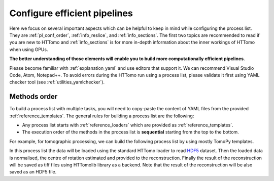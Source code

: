 .. _howto_process_list:

Configure efficient pipelines
=============================

Here we focus on several important aspects which can be helpful to keep in mind while configuring the process list. They are :ref:`pl_conf_order`, :ref:`info_reslice`, and :ref:`info_sections`. The first two topics are
recommended to read if you are new to HTTomo and :ref:`info_sections` is for more in-depth information about the inner workings of HTTomo when using GPUs.

**The better understanding of those elements will enable you to build more computationally efficient pipelines**. 

Please become familiar with :ref:`explanation_yaml` and use editors that support it. We can recommend Visual Studio Code, Atom, Notepad++. 
To avoid errors during the HTTomo run using a process list, please validate it first using YAML checker tool (see :ref:`utilities_yamlchecker`).

.. _pl_conf_order:

Methods order
-------------
To build a process list with multiple tasks, you will need to copy-paste the content of YAML files from the provided :ref:`reference_templates`.
The general rules for building a process list are the following: 

* Any process list starts with :ref:`reference_loaders` which are provided as :ref:`reference_templates`.
* The execution order of the methods in the process list is **sequential** starting from the top to the bottom.

For example, for tomographic processing, we can build the following process list by using mostly TomoPy templates.

.. dropdown:: A basic TomoPy full data processing pipeline

    .. literalinclude:: ../../../../tests/samples/pipeline_template_examples/pipeline_cpu1.yaml

In this process list the data will be loaded using the standard HTTomo loader to read `HDF5 <https://www.hdfgroup.org/solutions/hdf5/>`_ dataset. 
Then the loaded data is normalised, the centre of rotation estimated and provided to the reconstruction. 
Finally the result of the reconstruction will be saved as tiff files using HTTomolib library as a backend. 
Note that the result of the reconstruction will be also saved as an HDF5 file. 

